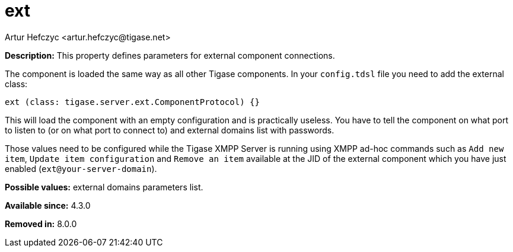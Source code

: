 [[external]]
= ext
:author: Artur Hefczyc <artur.hefczyc@tigase.net>
:version: v2.0, June 2017: Reformatted for Kernel/DSL

*Description:* This property defines parameters for external component connections.

The component is loaded the same way as all other Tigase components. In your `config.tdsl` file you need to add the external class:

[source,dsl]
-----
ext (class: tigase.server.ext.ComponentProtocol) {}
-----

This will load the component with an empty configuration and is practically useless. You have to tell the component on what port to listen to (or on what port to connect to) and external domains list with passwords.

Those values need to be configured while the Tigase XMPP Server is running using XMPP ad-hoc commands such as `Add new item`, `Update item configuration` and `Remove an item` available at the JID of the external component which you have just enabled (`ext@your-server-domain`).


*Possible values:* external domains parameters list.

*Available since:* 4.3.0

*Removed in:* 8.0.0

